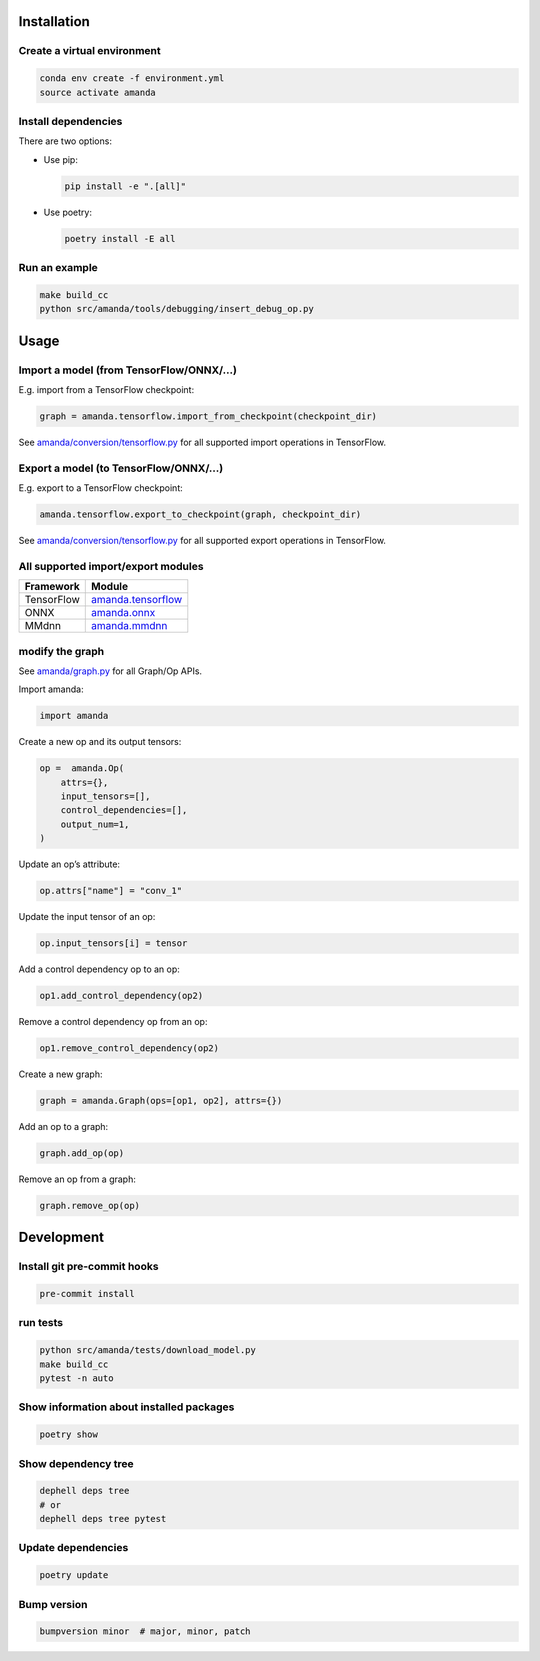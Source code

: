 
Installation
------------

Create a virtual environment
^^^^^^^^^^^^^^^^^^^^^^^^^^^^

.. code-block:: bash

   conda env create -f environment.yml
   source activate amanda

Install dependencies
^^^^^^^^^^^^^^^^^^^^

There are two options:


* 
  Use pip:

  .. code-block:: bash

       pip install -e ".[all]"

* 
  Use poetry:

  .. code-block:: bash

       poetry install -E all

Run an example
^^^^^^^^^^^^^^

.. code-block:: bash

   make build_cc
   python src/amanda/tools/debugging/insert_debug_op.py

Usage
-----

Import a model (from TensorFlow/ONNX/...)
^^^^^^^^^^^^^^^^^^^^^^^^^^^^^^^^^^^^^^^^^

E.g. import from a TensorFlow checkpoint:

.. code-block:: python

   graph = amanda.tensorflow.import_from_checkpoint(checkpoint_dir)

See `amanda/conversion/tensorflow.py <src/amanda/conversion/tensorflow.py>`_ for all supported import operations in TensorFlow.

Export a model (to TensorFlow/ONNX/...)
^^^^^^^^^^^^^^^^^^^^^^^^^^^^^^^^^^^^^^^

E.g. export to a TensorFlow checkpoint:

.. code-block:: python

   amanda.tensorflow.export_to_checkpoint(graph, checkpoint_dir)

See `amanda/conversion/tensorflow.py <src/amanda/conversion/tensorflow.py>`_ for all supported export operations in TensorFlow.

All supported import/export modules
^^^^^^^^^^^^^^^^^^^^^^^^^^^^^^^^^^^

.. list-table::
   :header-rows: 1

   * - Framework
     - Module
   * - TensorFlow
     - `amanda.tensorflow <src/amanda/conversion/tensorflow.py>`_
   * - ONNX
     - `amanda.onnx <src/amanda/conversion/onnx.py>`_
   * - MMdnn
     - `amanda.mmdnn <src/amanda/conversion/mmdnn.py>`_


modify the graph
^^^^^^^^^^^^^^^^

See `amanda/graph.py <src/amanda/graph.py>`_ for all Graph/Op APIs.

Import amanda:

.. code-block:: python

   import amanda

Create a new op and its output tensors:

.. code-block:: python

   op =  amanda.Op(
       attrs={},
       input_tensors=[],
       control_dependencies=[],
       output_num=1,
   )

Update an op’s attribute:

.. code-block:: python

   op.attrs["name"] = "conv_1"

Update the input tensor of an op:

.. code-block:: python

   op.input_tensors[i] = tensor

Add a control dependency op to an op:

.. code-block:: python

   op1.add_control_dependency(op2)

Remove a control dependency op from an op:

.. code-block:: python

   op1.remove_control_dependency(op2)

Create a new graph:

.. code-block:: python

   graph = amanda.Graph(ops=[op1, op2], attrs={})

Add an op to a graph:

.. code-block:: python

   graph.add_op(op)

Remove an op from a graph:

.. code-block:: python

   graph.remove_op(op)

Development
-----------

Install git pre-commit hooks
^^^^^^^^^^^^^^^^^^^^^^^^^^^^

.. code-block:: bash

   pre-commit install

run tests
^^^^^^^^^

.. code-block:: bash

   python src/amanda/tests/download_model.py
   make build_cc
   pytest -n auto

Show information about installed packages
^^^^^^^^^^^^^^^^^^^^^^^^^^^^^^^^^^^^^^^^^

.. code-block:: bash

   poetry show

Show dependency tree
^^^^^^^^^^^^^^^^^^^^

.. code-block:: bash

   dephell deps tree
   # or
   dephell deps tree pytest

Update dependencies
^^^^^^^^^^^^^^^^^^^

.. code-block:: bash

   poetry update

Bump version
^^^^^^^^^^^^

.. code-block:: bash

   bumpversion minor  # major, minor, patch
